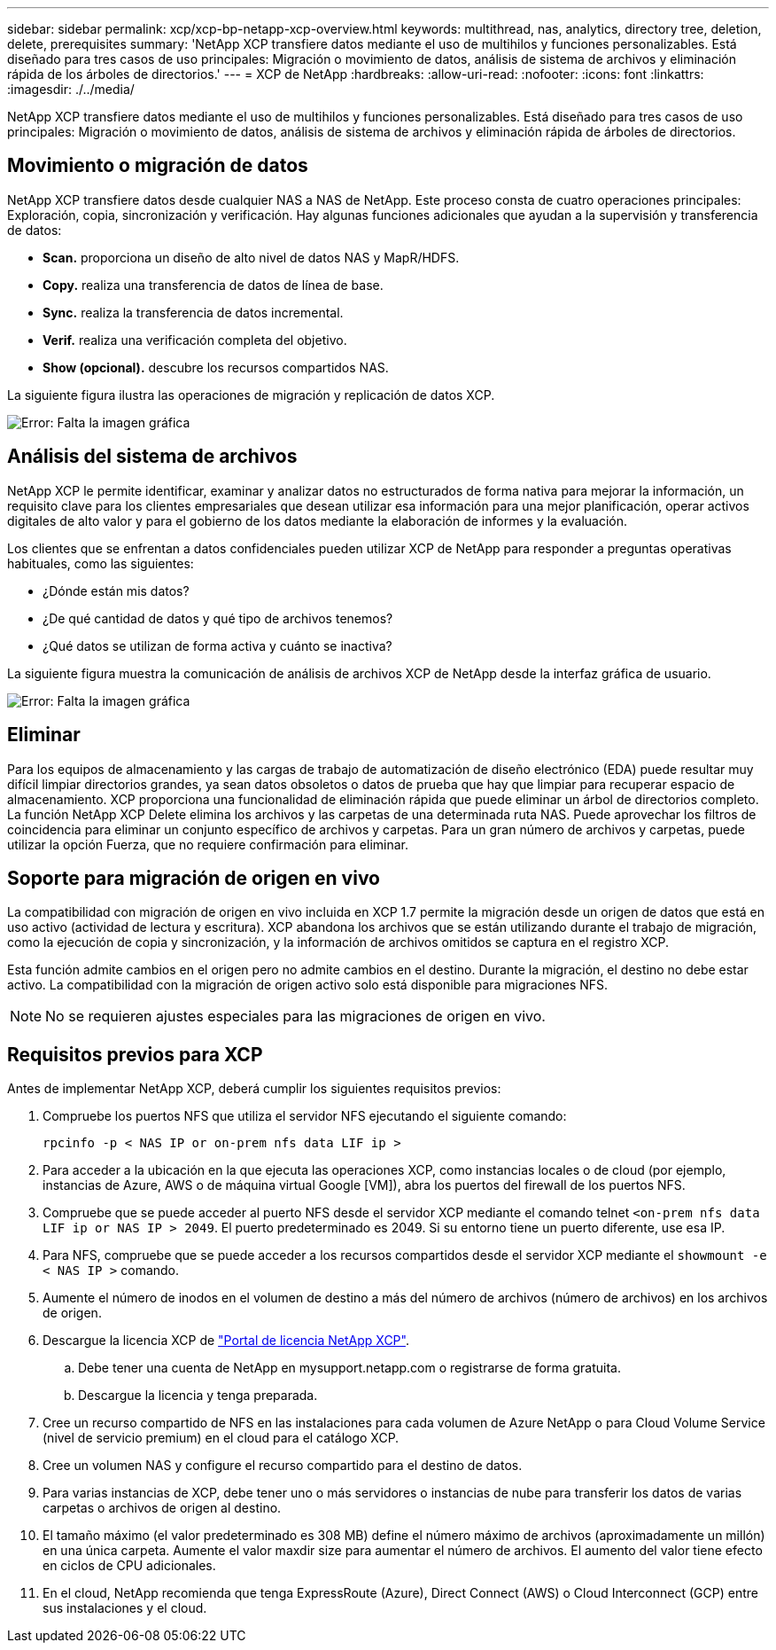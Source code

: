 ---
sidebar: sidebar 
permalink: xcp/xcp-bp-netapp-xcp-overview.html 
keywords: multithread, nas, analytics, directory tree, deletion, delete, prerequisites 
summary: 'NetApp XCP transfiere datos mediante el uso de multihilos y funciones personalizables. Está diseñado para tres casos de uso principales: Migración o movimiento de datos, análisis de sistema de archivos y eliminación rápida de los árboles de directorios.' 
---
= XCP de NetApp
:hardbreaks:
:allow-uri-read: 
:nofooter: 
:icons: font
:linkattrs: 
:imagesdir: ./../media/


[role="lead"]
NetApp XCP transfiere datos mediante el uso de multihilos y funciones personalizables. Está diseñado para tres casos de uso principales: Migración o movimiento de datos, análisis de sistema de archivos y eliminación rápida de árboles de directorios.



== Movimiento o migración de datos

NetApp XCP transfiere datos desde cualquier NAS a NAS de NetApp. Este proceso consta de cuatro operaciones principales: Exploración, copia, sincronización y verificación. Hay algunas funciones adicionales que ayudan a la supervisión y transferencia de datos:

* *Scan.* proporciona un diseño de alto nivel de datos NAS y MapR/HDFS.
* *Copy.* realiza una transferencia de datos de línea de base.
* *Sync.* realiza la transferencia de datos incremental.
* *Verif.* realiza una verificación completa del objetivo.
* *Show (opcional).* descubre los recursos compartidos NAS.


La siguiente figura ilustra las operaciones de migración y replicación de datos XCP.

image:xcp-bp_image1.png["Error: Falta la imagen gráfica"]



== Análisis del sistema de archivos

NetApp XCP le permite identificar, examinar y analizar datos no estructurados de forma nativa para mejorar la información, un requisito clave para los clientes empresariales que desean utilizar esa información para una mejor planificación, operar activos digitales de alto valor y para el gobierno de los datos mediante la elaboración de informes y la evaluación.

Los clientes que se enfrentan a datos confidenciales pueden utilizar XCP de NetApp para responder a preguntas operativas habituales, como las siguientes:

* ¿Dónde están mis datos?
* ¿De qué cantidad de datos y qué tipo de archivos tenemos?
* ¿Qué datos se utilizan de forma activa y cuánto se inactiva?


La siguiente figura muestra la comunicación de análisis de archivos XCP de NetApp desde la interfaz gráfica de usuario.

image:xcp-bp_image2.png["Error: Falta la imagen gráfica"]



== Eliminar

Para los equipos de almacenamiento y las cargas de trabajo de automatización de diseño electrónico (EDA) puede resultar muy difícil limpiar directorios grandes, ya sean datos obsoletos o datos de prueba que hay que limpiar para recuperar espacio de almacenamiento. XCP proporciona una funcionalidad de eliminación rápida que puede eliminar un árbol de directorios completo. La función NetApp XCP Delete elimina los archivos y las carpetas de una determinada ruta NAS. Puede aprovechar los filtros de coincidencia para eliminar un conjunto específico de archivos y carpetas. Para un gran número de archivos y carpetas, puede utilizar la opción Fuerza, que no requiere confirmación para eliminar.



== Soporte para migración de origen en vivo

La compatibilidad con migración de origen en vivo incluida en XCP 1.7 permite la migración desde un origen de datos que está en uso activo (actividad de lectura y escritura). XCP abandona los archivos que se están utilizando durante el trabajo de migración, como la ejecución de copia y sincronización, y la información de archivos omitidos se captura en el registro XCP.

Esta función admite cambios en el origen pero no admite cambios en el destino. Durante la migración, el destino no debe estar activo. La compatibilidad con la migración de origen activo solo está disponible para migraciones NFS.


NOTE: No se requieren ajustes especiales para las migraciones de origen en vivo.



== Requisitos previos para XCP

Antes de implementar NetApp XCP, deberá cumplir los siguientes requisitos previos:

. Compruebe los puertos NFS que utiliza el servidor NFS ejecutando el siguiente comando:
+
....
rpcinfo -p < NAS IP or on-prem nfs data LIF ip >
....
. Para acceder a la ubicación en la que ejecuta las operaciones XCP, como instancias locales o de cloud (por ejemplo, instancias de Azure, AWS o de máquina virtual Google [VM]), abra los puertos del firewall de los puertos NFS.
. Compruebe que se puede acceder al puerto NFS desde el servidor XCP mediante el comando telnet `<on-prem nfs data LIF ip or NAS IP > 2049`. El puerto predeterminado es 2049. Si su entorno tiene un puerto diferente, use esa IP.
. Para NFS, compruebe que se puede acceder a los recursos compartidos desde el servidor XCP mediante el `showmount -e < NAS IP >` comando.
. Aumente el número de inodos en el volumen de destino a más del número de archivos (número de archivos) en los archivos de origen.
. Descargue la licencia XCP de https://xcp.netapp.com/license/xcp.xwic["Portal de licencia NetApp XCP"^].
+
.. Debe tener una cuenta de NetApp en mysupport.netapp.com o registrarse de forma gratuita.
.. Descargue la licencia y tenga preparada.


. Cree un recurso compartido de NFS en las instalaciones para cada volumen de Azure NetApp o para Cloud Volume Service (nivel de servicio premium) en el cloud para el catálogo XCP.
. Cree un volumen NAS y configure el recurso compartido para el destino de datos.
. Para varias instancias de XCP, debe tener uno o más servidores o instancias de nube para transferir los datos de varias carpetas o archivos de origen al destino.
. El tamaño máximo (el valor predeterminado es 308 MB) define el número máximo de archivos (aproximadamente un millón) en una única carpeta. Aumente el valor maxdir size para aumentar el número de archivos. El aumento del valor tiene efecto en ciclos de CPU adicionales.
. En el cloud, NetApp recomienda que tenga ExpressRoute (Azure), Direct Connect (AWS) o Cloud Interconnect (GCP) entre sus instalaciones y el cloud.

